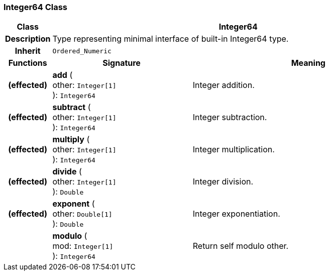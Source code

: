 === Integer64 Class

[cols="^1,3,5"]
|===
h|*Class*
2+^h|*Integer64*

h|*Description*
2+a|Type representing minimal interface of built-in Integer64 type.

h|*Inherit*
2+|`Ordered_Numeric`

h|*Functions*
^h|*Signature*
^h|*Meaning*

h|(effected)
|*add* ( +
other: `Integer[1]` +
): `Integer64`
a|Integer addition.

h|(effected)
|*subtract* ( +
other: `Integer[1]` +
): `Integer64`
a|Integer subtraction.

h|(effected)
|*multiply* ( +
other: `Integer[1]` +
): `Integer64`
a|Integer multiplication.

h|(effected)
|*divide* ( +
other: `Integer[1]` +
): `Double`
a|Integer division.

h|(effected)
|*exponent* ( +
other: `Double[1]` +
): `Double`
a|Integer exponentiation.

h|
|*modulo* ( +
mod: `Integer[1]` +
): `Integer64`
a|Return self modulo other.
|===
